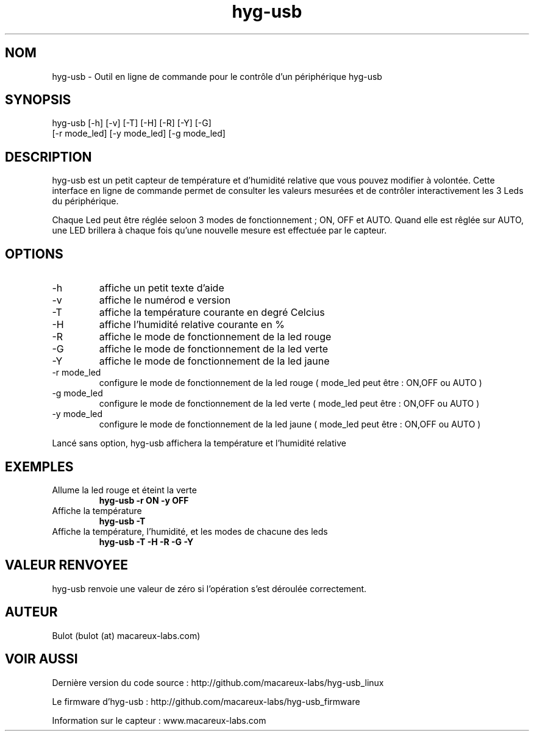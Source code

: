 .TH hyg-usb 1  "28 Janvier 2016" "version 0.1" "USER COMMANDS"
.SH NOM
hyg-usb \- Outil en ligne de commande pour le contrôle d'un périphérique hyg-usb
.SH SYNOPSIS
hyg-usb [\-h] [\-v] [\-T] [\-H] [\-R] [\-Y] [\-G] 
        [\-r mode_led] [\-y mode_led] [\-g mode_led]
.SH DESCRIPTION
hyg-usb est un petit capteur de température et d'humidité relative que vous pouvez modifier à volontée.
Cette interface en ligne de commande permet de consulter les valeurs mesurées et de contrôler interactivement
les 3 Leds du périphérique.
.PP
Chaque Led peut être réglée seloon 3 modes de fonctionnement ; ON, OFF et AUTO. Quand elle est rêglée sur AUTO,
une LED brillera à chaque fois qu'une nouvelle mesure est effectuée par le capteur.
.SH OPTIONS
.TP
\-h
affiche un petit texte d'aide
.TP
\-v
affiche le numérod e version
.TP
\-T
affiche la température courante en degré Celcius
.TP
\-H
affiche l'humidité relative courante en  %
.TP
\-R
affiche le mode de fonctionnement de la led rouge
.TP
\-G
affiche le mode de fonctionnement de la led verte
.TP
\-Y
affiche le mode de fonctionnement de la led jaune
.TP
\-r mode_led
configure le mode de fonctionnement de la led rouge ( mode_led peut être : ON,OFF ou AUTO )
.TP
\-g mode_led
configure le mode de fonctionnement de la led verte ( mode_led peut être : ON,OFF ou AUTO )
.TP
\-y mode_led
configure le mode de fonctionnement de la led jaune ( mode_led peut être : ON,OFF ou AUTO )

.PP
Lancé sans option, hyg-usb affichera la température et l'humidité relative

.SH EXEMPLES
.TP
Allume la led rouge et éteint la verte
.B hyg-usb \-r ON \-y OFF
.PP
.TP
Affiche la température
.B hyg-usb \-T
.PP
.TP
Affiche la température, l'humidité, et les modes de chacune des leds
.B hyg-usb \-T \-H \-R \-G \-Y
.PP
.SH VALEUR RENVOYEE
hyg-usb renvoie une valeur de zéro si l'opération s'est déroulée correctement.
.SH AUTEUR
Bulot (bulot (at) macareux-labs.com)
.SH VOIR AUSSI
.PP 
Dernière version du code source : http://github.com/macareux-labs/hyg-usb_linux 
.PP 
Le firmware d'hyg-usb : http://github.com/macareux-labs/hyg-usb_firmware
.PP 
Information sur le capteur : www.macareux-labs.com

